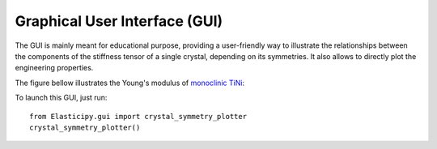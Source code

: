 .. _gui:

Graphical User Interface (GUI)
------------------------------
The GUI is mainly meant for educational purpose, providing a user-friendly way to illustrate the relationships between
the components of the stiffness tensor of a single crystal, depending on its symmetries. It also allows to directly plot
the engineering properties.

The figure bellow illustrates the Young's modulus of
`monoclinic TiNi <https://next-gen.materialsproject.org/materials/mp-1048>`_:

.. image:: ../_static/images/GUI.png
    :width: 600

To launch this GUI, just run::

    from Elasticipy.gui import crystal_symmetry_plotter
    crystal_symmetry_plotter()